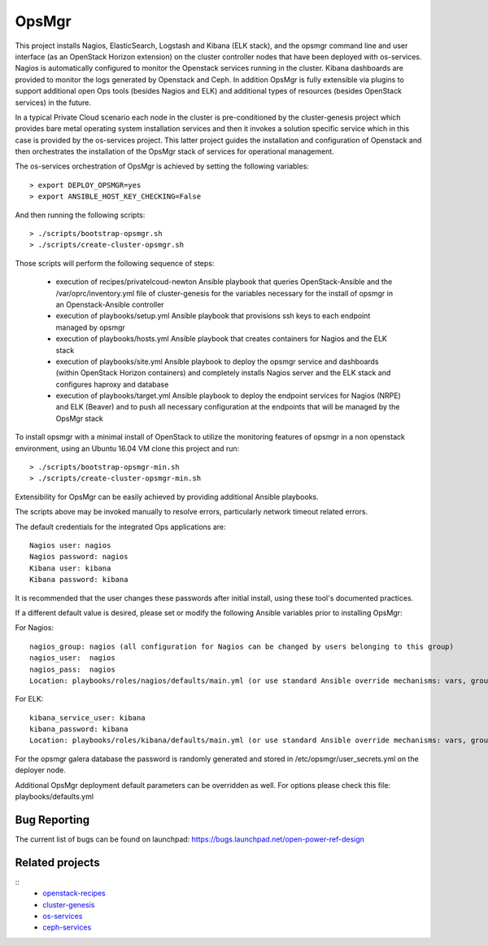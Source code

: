 OpsMgr
=============

This project installs Nagios, ElasticSearch, Logstash and Kibana (ELK stack), and the opsmgr
command line and user interface (as an OpenStack Horizon extension) on the cluster controller
nodes that have been deployed with os-services. Nagios is automatically configured to monitor the
Openstack services running in the cluster. Kibana dashboards are provided to monitor the logs
generated by Openstack and Ceph. In addition OpsMgr is fully extensible via plugins to support
additional open Ops tools (besides Nagios and ELK) and additional types of resources
(besides OpenStack services) in the future.

In a typical Private Cloud scenario each node in the cluster is pre-conditioned by the
cluster-genesis project which provides bare metal operating system installation services
and then it invokes a solution specific service which in this case is provided by the os-services
project. This latter project guides the installation and configuration of Openstack and then
orchestrates the installation of the OpsMgr stack of services for operational management.

The os-services orchestration of OpsMgr is achieved by setting the following variables::

   > export DEPLOY_OPSMGR=yes
   > export ANSIBLE_HOST_KEY_CHECKING=False
     
And then running the following scripts::

   > ./scripts/bootstrap-opsmgr.sh
   > ./scripts/create-cluster-opsmgr.sh 

Those scripts will perform the following sequence of steps:

  * execution of recipes/privatelcoud-newton Ansible playbook that queries OpenStack-Ansible
    and the /var/oprc/inventory.yml file of cluster-genesis for the variables necessary
    for the install of opsmgr in an Openstack-Ansible controller

  * execution of playbooks/setup.yml Ansible playbook that provisions ssh keys
    to each endpoint managed by opsmgr

  * execution of playbooks/hosts.yml Ansible playbook that creates containers for Nagios and
    the ELK stack
  
  * execution of playbooks/site.yml Ansible playbook to deploy the opsmgr service and dashboards
    (within OpenStack Horizon containers) and completely installs Nagios server and the ELK
    stack and configures haproxy and database
  
  * execution of playbooks/target.yml Ansible playbook to deploy the endpoint services for Nagios (NRPE)
    and ELK (Beaver) and to push all necessary configuration at the endpoints that will be managed
    by the OpsMgr stack

To install opsmgr with a minimal install of OpenStack to utilize the monitoring features of opsmgr in a non openstack environment, using an Ubuntu 16.04 VM clone this project and run::

   > ./scripts/bootstrap-opsmgr-min.sh
   > ./scripts/create-cluster-opsmgr-min.sh 

Extensibility for OpsMgr can be easily achieved by providing additional Ansible playbooks. 

The scripts above may be invoked manually to resolve errors, particularly network timeout
related errors.

The default credentials for the integrated Ops applications are::

    Nagios user: nagios
    Nagios password: nagios
    Kibana user: kibana
    Kibana password: kibana

It is recommended that the user changes these passwords after initial install, using these tool's
documented practices.

If a different default value is desired, please set or modify the following Ansible variables prior to installing OpsMgr:

For Nagios::

    nagios_group: nagios (all configuration for Nagios can be changed by users belonging to this group)
    nagios_user:  nagios
    nagios_pass:  nagios
    Location: playbooks/roles/nagios/defaults/main.yml (or use standard Ansible override mechanisms: vars, group_vars, extra_vars, etc.)

For ELK::

    kibana_service_user: kibana
    kibana_password: kibana
    Location: playbooks/roles/kibana/defaults/main.yml (or use standard Ansible override mechanisms: vars, group_vars, extra_vars, etc.)

For the opsmgr galera database the password is randomly generated and stored in /etc/opsmgr/user_secrets.yml on the deployer node.

Additional OpsMgr deployment default parameters can be overridden as well. For options please check
this file: playbooks/defaults.yml

Bug Reporting
-------------
The current list of bugs can be found on launchpad:
https://bugs.launchpad.net/open-power-ref-design

Related projects
----------------
::
   - `openstack-recipes <https://github.com/open-power-ref-design/openstack-recipes>`_
   - `cluster-genesis <https://github.com/open-power-ref-design/cluster-genesis>`_
   - `os-services <https://github.com/open-power-ref-design/os-services>`_
   - `ceph-services <https://github.com/open-power-ref-design/ceph-services>`_


